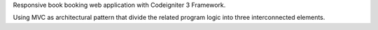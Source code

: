 Responsive book booking web application with Codeigniter 3 Framework.

Using MVC as architectural pattern that divide the related program logic into three interconnected elements.
